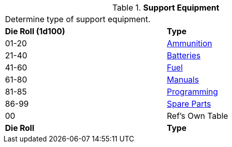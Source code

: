 // Table 55.1 Support Equipment
.*Support Equipment*
[width="75%",cols="^,<",frame="all", stripes="even"]
|===
2+<|Determine type of support equipment. 
s|Die Roll (1d100)
s|Type

|01-20
|<<_ammunition,Ammunition>>

|21-40
|<<_batteries,Batteries>>

|41-60
|<<_fuel,Fuel>>

|61-80
|<<_manuals,Manuals>>

|81-85
|<<_software,Programming>>

|86-99
|<<_spare_parts,Spare Parts>>

|00
|Ref's Own Table

s|Die Roll
s|Type
|===
